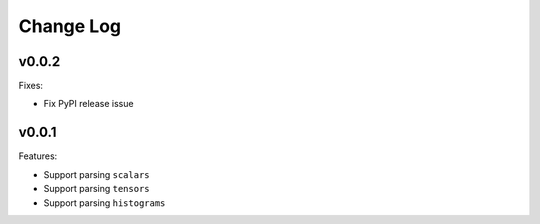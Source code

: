 ===================================
Change Log
===================================

v0.0.2
===================================

Fixes:

* Fix PyPI release issue

v0.0.1
===================================

Features:

* Support parsing ``scalars``
* Support parsing ``tensors``
* Support parsing ``histograms``